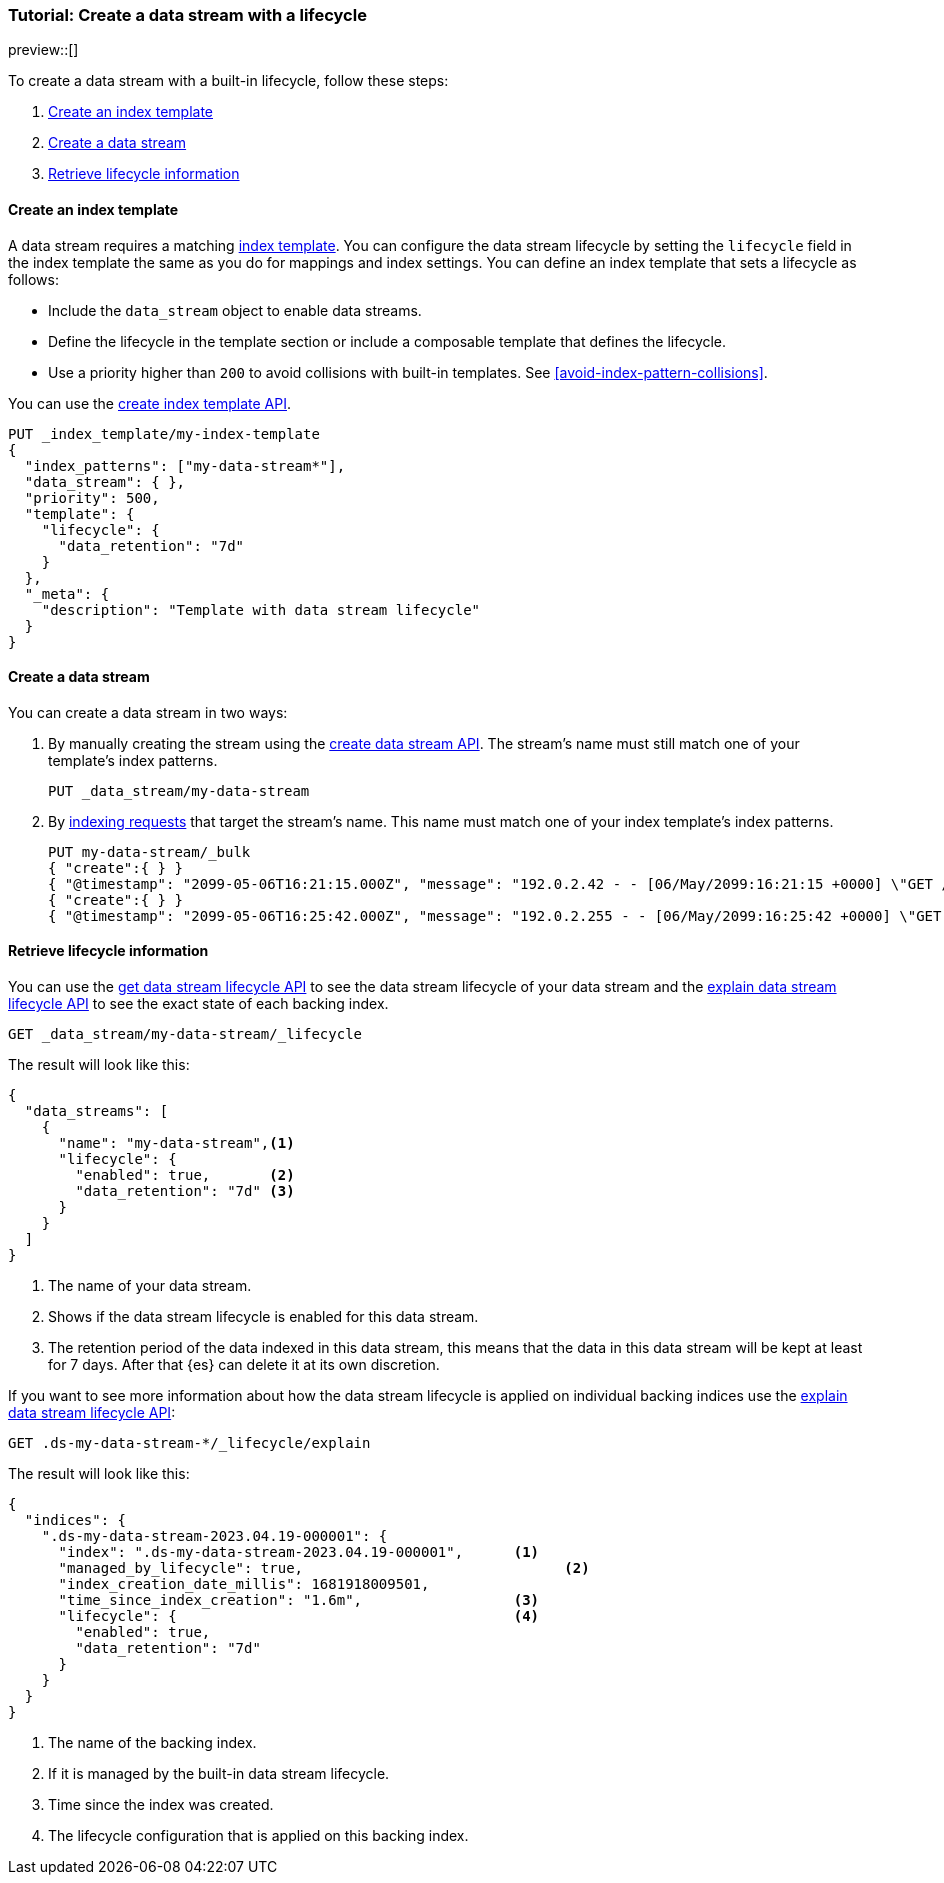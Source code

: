 [role="xpack"]
[[tutorial-manage-new-data-stream]]
=== Tutorial: Create a data stream with a lifecycle

preview::[]

To create a data stream with a built-in lifecycle, follow these steps:

. <<create-index-template-with-lifecycle>>
. <<create-data-stream-with-lifecycle>>
. <<retrieve-lifecycle-information>>

[discrete]
[[create-index-template-with-lifecycle]]
==== Create an index template

A data stream requires a matching <<index-templates,index template>>. You can configure the data stream lifecycle by
setting the `lifecycle` field in the index template the same as you do for mappings and index settings. You can define an
index template that sets a lifecycle as follows:

* Include the `data_stream` object to enable data streams.

* Define the lifecycle in the template section or include a composable template that defines the lifecycle.

* Use a priority higher than `200` to avoid collisions with built-in templates.
See <<avoid-index-pattern-collisions>>.

You can use the <<indices-put-template,create index template API>>.

[source,console]
--------------------------------------------------
PUT _index_template/my-index-template
{
  "index_patterns": ["my-data-stream*"],
  "data_stream": { },
  "priority": 500,
  "template": {
    "lifecycle": {
      "data_retention": "7d"
    }
  },
  "_meta": {
    "description": "Template with data stream lifecycle"
  }
}
--------------------------------------------------

[discrete]
[[create-data-stream-with-lifecycle]]
==== Create a data stream

You can create a data stream in two ways:

. By manually creating the stream using the <<indices-create-data-stream,create data stream API>>. The stream's name must
still match one of your template's index patterns.
+
[source,console]
--------------------------------------------------
PUT _data_stream/my-data-stream
--------------------------------------------------
// TEST[continued]

. By <<add-documents-to-a-data-stream,indexing requests>> that
target the stream's name. This name must match one of your index template's index patterns.
+
[source,console]
--------------------------------------------------
PUT my-data-stream/_bulk
{ "create":{ } }
{ "@timestamp": "2099-05-06T16:21:15.000Z", "message": "192.0.2.42 - - [06/May/2099:16:21:15 +0000] \"GET /images/bg.jpg HTTP/1.0\" 200 24736" }
{ "create":{ } }
{ "@timestamp": "2099-05-06T16:25:42.000Z", "message": "192.0.2.255 - - [06/May/2099:16:25:42 +0000] \"GET /favicon.ico HTTP/1.0\" 200 3638" }
--------------------------------------------------
// TEST[continued]

[discrete]
[[retrieve-lifecycle-information]]
==== Retrieve lifecycle information

You can use the <<data-streams-get-lifecycle,get data stream lifecycle API>> to see the data stream lifecycle of your data stream and
the <<data-streams-explain-lifecycle,explain data stream lifecycle API>> to see the exact state of each backing index.

[source,console]
--------------------------------------------------
GET _data_stream/my-data-stream/_lifecycle
--------------------------------------------------
// TEST[continued]

The result will look like this:

[source,console-result]
--------------------------------------------------
{
  "data_streams": [
    {
      "name": "my-data-stream",<1>
      "lifecycle": {
        "enabled": true,       <2>
        "data_retention": "7d" <3>
      }
    }
  ]
}
--------------------------------------------------
<1> The name of your data stream.
<2> Shows if the data stream lifecycle is enabled for this data stream.
<3> The retention period of the data indexed in this data stream, this means that the data in this data stream will
be kept at least for 7 days. After that {es} can delete it at its own discretion.

If you want to see more information about how the data stream lifecycle is applied on individual backing indices use the
<<data-streams-explain-lifecycle,explain data stream lifecycle API>>:

[source,console]
--------------------------------------------------
GET .ds-my-data-stream-*/_lifecycle/explain
--------------------------------------------------
// TEST[continued]
The result will look like this:

[source,console-result]
--------------------------------------------------
{
  "indices": {
    ".ds-my-data-stream-2023.04.19-000001": {
      "index": ".ds-my-data-stream-2023.04.19-000001",      <1>
      "managed_by_lifecycle": true,                               <2>
      "index_creation_date_millis": 1681918009501,
      "time_since_index_creation": "1.6m",                  <3>
      "lifecycle": {                                        <4>
        "enabled": true,
        "data_retention": "7d"
      }
    }
  }
}
--------------------------------------------------
// TESTRESPONSE[skip:the result is for illustrating purposes only]
<1> The name of the backing index.
<2> If it is managed by the built-in data stream lifecycle.
<3> Time since the index was created.
<4> The lifecycle configuration that is applied on this backing index.

//////////////////////////
[source,console]
--------------------------------------------------
DELETE _data_stream/my-data-stream
DELETE _index_template/my-index-template
--------------------------------------------------
// TEST[continued]

//////////////////////////
